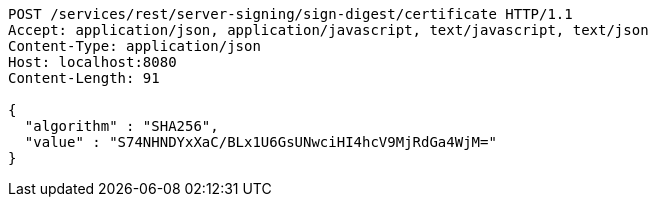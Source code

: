 [source,http,options="nowrap"]
----
POST /services/rest/server-signing/sign-digest/certificate HTTP/1.1
Accept: application/json, application/javascript, text/javascript, text/json
Content-Type: application/json
Host: localhost:8080
Content-Length: 91

{
  "algorithm" : "SHA256",
  "value" : "S74NHNDYxXaC/BLx1U6GsUNwciHI4hcV9MjRdGa4WjM="
}
----